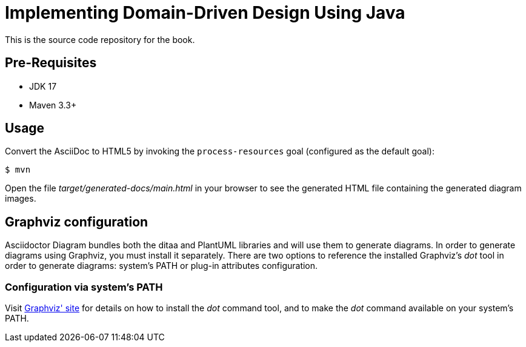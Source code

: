 = Implementing Domain-Driven Design Using Java

This is the source code repository for the book.

== Pre-Requisites
* JDK 17
* Maven 3.3+

== Usage

Convert the AsciiDoc to HTML5 by invoking the `process-resources` goal (configured as the default goal):

 $ mvn

Open the file _target/generated-docs/main.html_ in your browser to see the generated HTML file containing the generated diagram images.

== Graphviz configuration
Asciidoctor Diagram bundles both the ditaa and PlantUML libraries and will use them to generate diagrams.
In order to generate diagrams using Graphviz, you must install it separately.
There are two options to reference the installed Graphviz's _dot_ tool in order to generate diagrams: system's PATH or plug-in attributes configuration.

=== Configuration via system's PATH
Visit link:http://www.graphviz.org/[Graphviz' site] for details on how to install the _dot_ command tool, and to make the _dot_ command available on your system's PATH.
